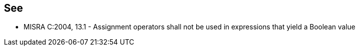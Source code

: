 == See

* MISRA C:2004, 13.1 - Assignment operators shall not be used in expressions that yield a Boolean value
